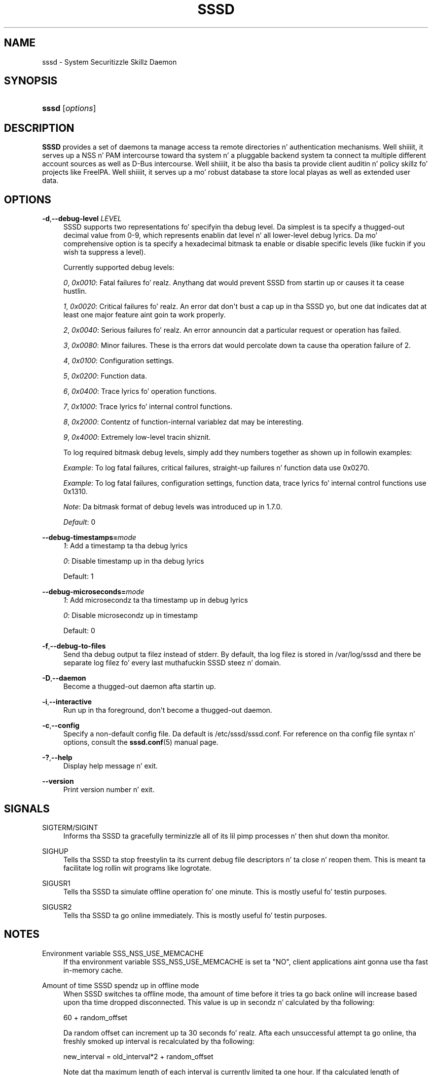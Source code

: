 '\" t
.\"     Title: sssd
.\"    Author: Da SSSD upstream - http://fedorahosted.org/sssd
.\" Generator: DocBook XSL Stylesheets v1.78.1 <http://docbook.sf.net/>
.\"      Date: 12/11/2014
.\"    Manual: SSSD Manual pages
.\"    Source: SSSD
.\"  Language: Gangsta
.\"
.TH "SSSD" "8" "12/11/2014" "SSSD" "SSSD Manual pages"
.\" -----------------------------------------------------------------
.\" * Define some portabilitizzle stuff
.\" -----------------------------------------------------------------
.\" ~~~~~~~~~~~~~~~~~~~~~~~~~~~~~~~~~~~~~~~~~~~~~~~~~~~~~~~~~~~~~~~~~
.\" http://bugs.debian.org/507673
.\" http://lists.gnu.org/archive/html/groff/2009-02/msg00013.html
.\" ~~~~~~~~~~~~~~~~~~~~~~~~~~~~~~~~~~~~~~~~~~~~~~~~~~~~~~~~~~~~~~~~~
.ie \n(.g .ds Aq \(aq
.el       .ds Aq '
.\" -----------------------------------------------------------------
.\" * set default formatting
.\" -----------------------------------------------------------------
.\" disable hyphenation
.nh
.\" disable justification (adjust text ta left margin only)
.ad l
.\" -----------------------------------------------------------------
.\" * MAIN CONTENT STARTS HERE *
.\" -----------------------------------------------------------------
.SH "NAME"
sssd \- System Securitizzle Skillz Daemon
.SH "SYNOPSIS"
.HP \w'\fBsssd\fR\ 'u
\fBsssd\fR [\fIoptions\fR]
.SH "DESCRIPTION"
.PP
\fBSSSD\fR
provides a set of daemons ta manage access ta remote directories n' authentication mechanisms\&. Well shiiiit, it serves up a NSS n' PAM intercourse toward tha system n' a pluggable backend system ta connect ta multiple different account sources as well as D\-Bus intercourse\&. Well shiiiit, it be also tha basis ta provide client auditin n' policy skillz fo' projects like FreeIPA\&. Well shiiiit, it serves up a mo' robust database ta store local playas as well as extended user data\&.
.SH "OPTIONS"
.PP
\fB\-d\fR,\fB\-\-debug\-level\fR \fILEVEL\fR
.RS 4
SSSD supports two representations fo' specifyin tha debug level\&. Da simplest is ta specify a thugged-out decimal value from 0\-9, which represents enablin dat level n' all lower\-level debug lyrics\&. Da mo' comprehensive option is ta specify a hexadecimal bitmask ta enable or disable specific levels (like fuckin if you wish ta suppress a level)\&.
.sp
Currently supported debug levels:
.sp
\fI0\fR,
\fI0x0010\fR: Fatal failures\& fo' realz. Anythang dat would prevent SSSD from startin up or causes it ta cease hustlin\&.
.sp
\fI1\fR,
\fI0x0020\fR: Critical failures\& fo' realz. An error dat don\*(Aqt bust a cap up in tha SSSD yo, but one dat indicates dat at least one major feature aint goin ta work properly\&.
.sp
\fI2\fR,
\fI0x0040\fR: Serious failures\& fo' realz. An error announcin dat a particular request or operation has failed\&.
.sp
\fI3\fR,
\fI0x0080\fR: Minor failures\&. These is tha errors dat would percolate down ta cause tha operation failure of 2\&.
.sp
\fI4\fR,
\fI0x0100\fR: Configuration settings\&.
.sp
\fI5\fR,
\fI0x0200\fR: Function data\&.
.sp
\fI6\fR,
\fI0x0400\fR: Trace lyrics fo' operation functions\&.
.sp
\fI7\fR,
\fI0x1000\fR: Trace lyrics fo' internal control functions\&.
.sp
\fI8\fR,
\fI0x2000\fR: Contentz of function\-internal variablez dat may be interesting\&.
.sp
\fI9\fR,
\fI0x4000\fR: Extremely low\-level tracin shiznit\&.
.sp
To log required bitmask debug levels, simply add they numbers together as shown up in followin examples:
.sp
\fIExample\fR: To log fatal failures, critical failures, straight-up failures n' function data use 0x0270\&.
.sp
\fIExample\fR: To log fatal failures, configuration settings, function data, trace lyrics fo' internal control functions use 0x1310\&.
.sp
\fINote\fR: Da bitmask format of debug levels was introduced up in 1\&.7\&.0\&.
.sp
\fIDefault\fR: 0
.RE
.PP
\fB\-\-debug\-timestamps=\fR\fImode\fR
.RS 4
\fI1\fR: Add a timestamp ta tha debug lyrics
.sp
\fI0\fR: Disable timestamp up in tha debug lyrics
.sp
Default: 1
.RE
.PP
\fB\-\-debug\-microseconds=\fR\fImode\fR
.RS 4
\fI1\fR: Add microsecondz ta tha timestamp up in debug lyrics
.sp
\fI0\fR: Disable microsecondz up in timestamp
.sp
Default: 0
.RE
.PP
\fB\-f\fR,\fB\-\-debug\-to\-files\fR
.RS 4
Send tha debug output ta filez instead of stderr\&. By default, tha log filez is stored in
/var/log/sssd
and there be separate log filez fo' every last muthafuckin SSSD steez n' domain\&.
.RE
.PP
\fB\-D\fR,\fB\-\-daemon\fR
.RS 4
Become a thugged-out daemon afta startin up\&.
.RE
.PP
\fB\-i\fR,\fB\-\-interactive\fR
.RS 4
Run up in tha foreground, don\*(Aqt become a thugged-out daemon\&.
.RE
.PP
\fB\-c\fR,\fB\-\-config\fR
.RS 4
Specify a non\-default config file\&. Da default is
/etc/sssd/sssd\&.conf\&. For reference on tha config file syntax n' options, consult the
\fBsssd.conf\fR(5)
manual page\&.
.RE
.PP
\fB\-?\fR,\fB\-\-help\fR
.RS 4
Display help message n' exit\&.
.RE
.PP
\fB\-\-version\fR
.RS 4
Print version number n' exit\&.
.RE
.SH "SIGNALS"
.PP
SIGTERM/SIGINT
.RS 4
Informs tha SSSD ta gracefully terminizzle all of its lil pimp processes n' then shut down tha monitor\&.
.RE
.PP
SIGHUP
.RS 4
Tells tha SSSD ta stop freestylin ta its current debug file descriptors n' ta close n' reopen them\&. This is meant ta facilitate log rollin wit programs like logrotate\&.
.RE
.PP
SIGUSR1
.RS 4
Tells tha SSSD ta simulate offline operation fo' one minute\&. This is mostly useful fo' testin purposes\&.
.RE
.PP
SIGUSR2
.RS 4
Tells tha SSSD ta go online immediately\&. This is mostly useful fo' testin purposes\&.
.RE
.SH "NOTES"
.PP
Environment variable SSS_NSS_USE_MEMCACHE
.RS 4
If tha environment variable SSS_NSS_USE_MEMCACHE is set ta "NO", client applications aint gonna use tha fast in\-memory cache\&.
.RE
.PP
Amount of time SSSD spendz up in offline mode
.RS 4
When SSSD switches ta offline mode, tha amount of time before it tries ta go back online will increase based upon tha time dropped disconnected\&. This value is up in secondz n' calculated by tha following:
.sp
60 + random_offset
.sp
Da random offset can increment up ta 30 seconds\& fo' realz. Afta each unsuccessful attempt ta go online, tha freshly smoked up interval is recalculated by tha following:
.sp
new_interval = old_interval*2 + random_offset
.sp
Note dat tha maximum length of each interval is currently limited ta one hour\&. If tha calculated length of new_interval is pimped outa than a hour, it is ghon be forced ta one hour\&.
.RE
.SH "SEE ALSO"
.PP
\fBsssd\fR(8),
\fBsssd.conf\fR(5),
\fBsssd-ldap\fR(5),
\fBsssd-krb5\fR(5),
\fBsssd-simple\fR(5),
\fBsssd-ipa\fR(5),
\fBsssd-ad\fR(5),
\fBsssd-sudo\fR(5),\fBsss_cache\fR(8),
\fBsss_debuglevel\fR(8),
\fBsss_groupadd\fR(8),
\fBsss_groupdel\fR(8),
\fBsss_groupshow\fR(8),
\fBsss_groupmod\fR(8),
\fBsss_useradd\fR(8),
\fBsss_userdel\fR(8),
\fBsss_usermod\fR(8),
\fBsss_obfuscate\fR(8),
\fBsss_seed\fR(8),
\fBsssd_krb5_locator_plugin\fR(8),
\fBsss_ssh_authorizedkeys\fR(8), \fBsss_ssh_knownhostsproxy\fR(8),\fBsssd-ifp\fR(5),\fBpam_sss\fR(8)\&.
.SH "AUTHORS"
.PP
\fBDa SSSD upstream \- http://fedorahosted\&.org/sssd\fR
